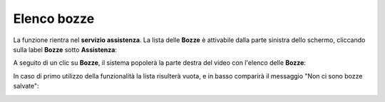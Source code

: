 
**Elenco bozze**
================
La funzione rientra nel **servizio assistenza**. La lista delle **Bozze** è attivabile dalla parte
sinistra dello schermo, cliccando sulla label **Bozze** sotto **Assistenza**:

.. image:: img/100.25_Elenco_BozzeSX.png


A seguito di un clic su **Bozze**, il sistema popolerà la parte destra del video con l'elenco delle **Bozze**:

.. image:: img/100.25_ElencoBozzeDX.png


In caso di primo utilizzo della funzionalità la lista risulterà vuota, e in basso comparirà il messaggio "Non ci sono bozze salvate":

.. image:: img/100.25_ElencoBozzeVuoteDX.png
   